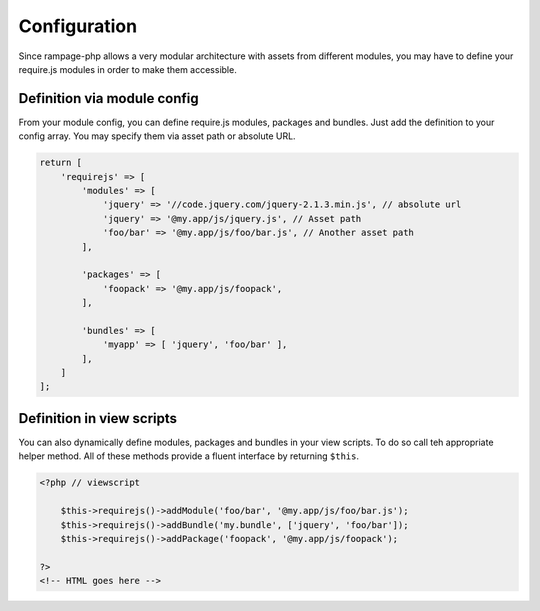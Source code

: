 .. requirejs.config:

Configuration
#############

Since rampage-php allows a very modular architecture with assets from different modules,
you may have to define your require.js modules in order to make them accessible.


.. requirejs.config.module:

Definition via module config
============================

From your module config, you can define require.js modules, packages and bundles. Just add the definition to your
config array. You may specify them via asset path or absolute URL.

.. code-block:: php

    return [
        'requirejs' => [
            'modules' => [
                'jquery' => '//code.jquery.com/jquery-2.1.3.min.js', // absolute url
                'jquery' => '@my.app/js/jquery.js', // Asset path
                'foo/bar' => '@my.app/js/foo/bar.js', // Another asset path
            ],

            'packages' => [
                'foopack' => '@my.app/js/foopack',
            ],

            'bundles' => [
                'myapp' => [ 'jquery', 'foo/bar' ],
            ],
        ]
    ];


.. requirejs.config.template:

Definition in view scripts
==========================

You can also dynamically define modules, packages and bundles in your view scripts.
To do so call teh appropriate helper method. All of these methods provide a fluent interface
by returning ``$this``.

.. code-block:: html+php

    <?php // viewscript

        $this->requirejs()->addModule('foo/bar', '@my.app/js/foo/bar.js');
        $this->requirejs()->addBundle('my.bundle', ['jquery', 'foo/bar']);
        $this->requirejs()->addPackage('foopack', '@my.app/js/foopack');

    ?>
    <!-- HTML goes here -->
